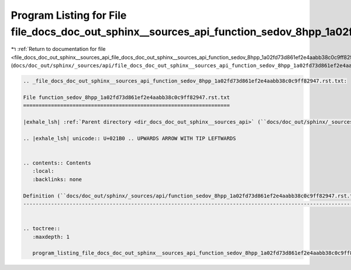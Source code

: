 
.. _program_listing_file_docs_doc_out_sphinx__sources_api_file_docs_doc_out_sphinx__sources_api_function_sedov_8hpp_1a02fd73d861ef2e4aabb38c0c9ff82947.rst.txt.rst.txt:

Program Listing for File file_docs_doc_out_sphinx__sources_api_function_sedov_8hpp_1a02fd73d861ef2e4aabb38c0c9ff82947.rst.txt.rst.txt
=====================================================================================================================================

|exhale_lsh| :ref:`Return to documentation for file <file_docs_doc_out_sphinx__sources_api_file_docs_doc_out_sphinx__sources_api_function_sedov_8hpp_1a02fd73d861ef2e4aabb38c0c9ff82947.rst.txt.rst.txt>` (``docs/doc_out/sphinx/_sources/api/file_docs_doc_out_sphinx__sources_api_function_sedov_8hpp_1a02fd73d861ef2e4aabb38c0c9ff82947.rst.txt.rst.txt``)

.. |exhale_lsh| unicode:: U+021B0 .. UPWARDS ARROW WITH TIP LEFTWARDS

.. code-block:: cpp

   
   .. _file_docs_doc_out_sphinx__sources_api_function_sedov_8hpp_1a02fd73d861ef2e4aabb38c0c9ff82947.rst.txt:
   
   File function_sedov_8hpp_1a02fd73d861ef2e4aabb38c0c9ff82947.rst.txt
   ===================================================================
   
   |exhale_lsh| :ref:`Parent directory <dir_docs_doc_out_sphinx__sources_api>` (``docs/doc_out/sphinx/_sources/api``)
   
   .. |exhale_lsh| unicode:: U+021B0 .. UPWARDS ARROW WITH TIP LEFTWARDS
   
   
   .. contents:: Contents
      :local:
      :backlinks: none
   
   Definition (``docs/doc_out/sphinx/_sources/api/function_sedov_8hpp_1a02fd73d861ef2e4aabb38c0c9ff82947.rst.txt``)
   ----------------------------------------------------------------------------------------------------------------
   
   
   .. toctree::
      :maxdepth: 1
   
      program_listing_file_docs_doc_out_sphinx__sources_api_function_sedov_8hpp_1a02fd73d861ef2e4aabb38c0c9ff82947.rst.txt.rst
   
   
   
   
   
   
   
   
   
